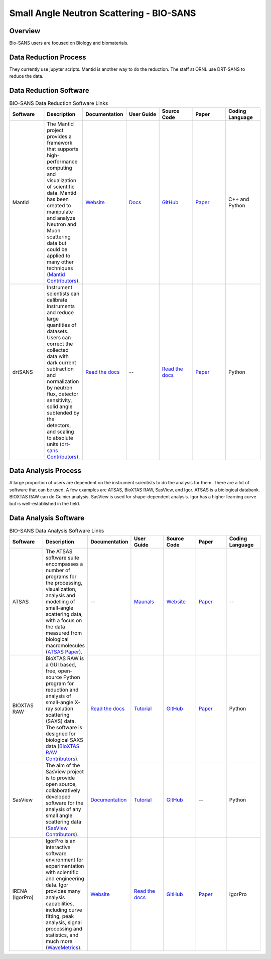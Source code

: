 Small Angle Neutron Scattering - BIO-SANS
==================================

.. _biosans:

Overview
-----------------------------------
Bio-SANS users are focused on Biology and biomaterials.

Data Reduction Process
-----------------------------------
They currently use jupyter scripts. Mantid is another way
to do the reduction. The staff at ORNL use DRT-SANS to reduce the data.

Data Reduction Software
-----------------------------------


.. list-table:: BIO-SANS Data Reduction Software Links
   :widths: 25 25 25 25 25 25 25
   :header-rows: 1

   * - Software
     - Description
     - Documentation
     - User Guide
     - Source Code
     - Paper
     - Coding Language
   * - Mantid
     - The Mantid project provides a framework that supports high-performance computing and visualization of scientific data. Mantid has been created to manipulate 
       and analyze Neutron and Muon scattering data but could be applied to many other techniques (`Mantid Contributors <https://mantidproject.org/Mantid_About.html>`_).
     - `Website <https://developer.mantidproject.org/>`_
     - `Docs <https://docs.mantidproject.org/nightly/>`_
     - `GitHub <https://github.com/mantidproject/mantid>`_
     - `Paper <https://ieeexplore.ieee.org/document/9377836>`_
     - C++ and Python
   * - drtSANS
     - Instrument scientists can calibrate instruments and reduce large quantities of datasets. Users can correct the collected data with dark current subtraction and normalization by neutron flux, detector sensitivity, solid angle subtended by the detectors, and scaling to absolute units (`drt-sans Contributors <https://www.osti.gov/biblio/1839359>`_).
     - `Read the docs <https://drtsans.readthedocs.io/en/latest/>`_
     - --
     - `Read the docs <https://drtsans.readthedocs.io/en/latest/>`_
     - `Paper <https://www.sciencedirect.com/science/article/pii/S2352711022000681>`_
     - Python
  
Data Analysis Process
-----------------------------------
A large proportion of users are dependent on the instrument scientists to do the
analysis for them. There are a lot of software that can be used. A few examples are
ATSAS, BioXTAS RAW, SasView, and Igor. ATSAS is a biological databank.
BIOXTAS RAW can do Guinier analysis. SasView is used for shape-dependent
analysis. Igor has a higher learning curve but is well-established in the field.

Data Analysis Software
-----------------------------------

.. list-table:: BIO-SANS Data Analysis Software Links
   :widths: 25 25 25 25 25 25 25 
   :header-rows: 1

   * - Software
     - Description
     - Documentation
     - User Guide
     - Source Code
     - Paper
     - Coding Language
   * - ATSAS
     - The ATSAS software suite encompasses a number of programs for the processing, visualization, analysis and modelling of small-angle scattering data, with a focus on the data measured from biological macromolecules (`ATSAS Paper <https://pubmed.ncbi.nlm.nih.gov/33833657/>`_).
     - --
     - `Maunals <https://www.embl-hamburg.de/biosaxs/manuals/>`_
     - `Website <https://www.embl-hamburg.de/biosaxs/software.html>`_
     - `Paper <https://journals.iucr.org/j/issues/2021/01/00/ge5081/index.html>`_
     - --
   * - BIOXTAS RAW
     - BioXTAS RAW is a GUI based, free, open-source Python program for reduction and analysis of small-angle X-ray solution scattering (SAXS) data. The software is designed for biological SAXS data (`BioXTAS RAW Contributors <https://bioxtas-raw.readthedocs.io/en/latest/>`_).
     - `Read the docs <https://bioxtas-raw.readthedocs.io>`_
     - `Tutorial <https://bioxtas-raw.readthedocs.io/en/latest/tutorial.html>`_
     - `GitHub <https://github.com/jbhopkins/bioxtasraw>`_
     - `Paper <https://journals.iucr.org/paper?S0021889809023863>`_
     - Python
   * - SasView
     - The aim of the SasView project is to provide open source, collaboratively developed software for the analysis of any small angle scattering data (`SasView Contributors <https://www.sasview.org/about/>`_).
     - `Documentation <https://www.sasview.org/documentation>`_
     - `Tutorial <https://www.sasview.org/documentation>`_
     - `GitHub <https://github.com/SasView/sasview>`_
     - --
     - Python
   * - IRENA (IgorPro)
     - IgorPro is an interactive software environment for experimentation with scientific and engineering data. Igor provides many analysis capabilities, including curve fitting, peak analysis, signal processing and statistics, and much more (`WaveMetrics <https://www.wavemetrics.com/products/igorpro>`_).
     - `Website <https://usaxs.xray.aps.anl.gov/software/irena>`_
     - `Read the docs <http://saxs-igorcodedocs.readthedocs.io/>`_
     - `GitHub <https://github.com/jilavsky/SAXS_IgorCode>`_
     - `Paper <https://journals.iucr.org/paper?S0021889809002222>`_
     - IgorPro

